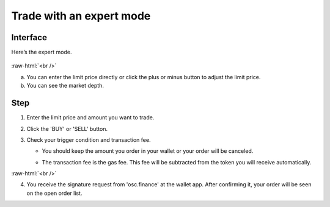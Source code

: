 Trade with an expert mode
=========================

.. role:: raw-html(raw)
    :format: html;

Interface
---------

Here’s the expert mode.


.. figure:: static/expert_part.png
    :align: center
    :figwidth: 100%

:raw-html:`<br />`

a. You can enter the limit price directly or click the plus or minus button to adjust the limit price.

b. You can see the market depth.


Step
----

#. Enter the limit price and amount you want to trade.

#. Click the 'BUY' or 'SELL' button.

#.  Check your trigger condition and transaction fee.

    * You should keep the amount you order in your wallet or your order will be canceled.

    - The transaction fee is the gas fee. This fee will be subtracted from the token you will receive automatically.

.. image:: static/buy.png
    :width: 49%
.. image:: static/sell.png
    :width: 49%


:raw-html:`<br />`

4. You receive the signature request from 'osc.finance' at the wallet app. After confirming it, your order will be seen on the open order list.